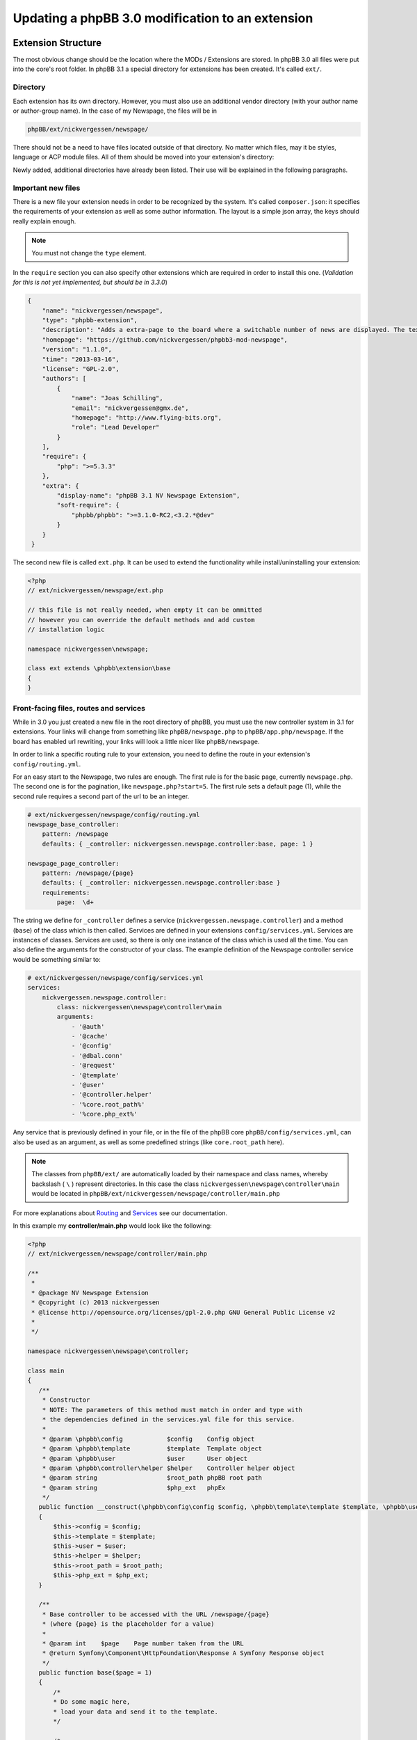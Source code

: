 =================================================
Updating a phpBB 3.0 modification to an extension
=================================================

Extension Structure
===================

The most obvious change should be the location where the MODs / Extensions are
stored. In phpBB 3.0 all files were put into the core's root folder. In phpBB 
3.1 a special directory for extensions has been created. It's called ``ext/``.

Directory
---------

Each extension has its own directory. However, you must also use an
additional vendor directory (with your author name or author-group name). In
the case of my Newspage, the files will be in

.. code-block:: php

    phpBB/ext/nickvergessen/newspage/

There should not be a need to have files located outside of that directory. No
matter which files, may it be styles, language or ACP module files. All of them
should be moved into your extension's directory:

.. csv-table::
   :header: "new directory", "current directory"
   :delim: |

   ``acp/*_module.php`` | ``phpBB/includes/acp/``
   ``acp/*_info.php`` | ``phpBB/includes/acp/info/``
   ``adm/style/`` | ``phpBB/adm/style/``
   ``config/`` | ---
   ``controller/`` | ``*.php``
   ``event/`` | ---
   ``language/`` | ``phpBB/language/``
   ``migrations/`` | ---
   ``styles/`` | ``phpBB/styles/``

Newly added, additional directories have already been listed. Their use will be
explained in the following paragraphs.

Important new files
-------------------

There is a new file your extension needs in order to be recognized by the
system. It's called ``composer.json``:
it specifies the requirements of your extension as well as some author
information. The layout is a simple json array, the keys should really explain
enough.

.. note::

    You must not change the ``type`` element.

In the ``require`` section you can also specify other extensions which are
required in order to install this one. (*Validation for this is not yet
implemented, but should be in 3.3.0*)

.. code-block:: json

    {
        "name": "nickvergessen/newspage",
        "type": "phpbb-extension",
        "description": "Adds a extra-page to the board where a switchable number of news are displayed. The text can be shorten to a certain number of chars. Also the Icons can be switched of (post icons, user icons)",
        "homepage": "https://github.com/nickvergessen/phpbb3-mod-newspage",
        "version": "1.1.0",
        "time": "2013-03-16",
        "license": "GPL-2.0",
        "authors": [
            {
                "name": "Joas Schilling",
                "email": "nickvergessen@gmx.de",
                "homepage": "http://www.flying-bits.org",
                "role": "Lead Developer"
            }
        ],
        "require": {
            "php": ">=5.3.3"
        },
        "extra": {
            "display-name": "phpBB 3.1 NV Newspage Extension",
            "soft-require": {
                "phpbb/phpbb": ">=3.1.0-RC2,<3.2.*@dev"
            }
        }
     }

The second new file is called ``ext.php``. It can be used to extend the
functionality while install/uninstalling your extension:

.. code-block:: php

     <?php
     // ext/nickvergessen/newspage/ext.php

     // this file is not really needed, when empty it can be ommitted
     // however you can override the default methods and add custom
     // installation logic

     namespace nickvergessen\newspage;

     class ext extends \phpbb\extension\base
     {
     }


Front-facing files, routes and services
---------------------------------------

While in 3.0 you just created a new file in the root directory of phpBB, you
must use the new controller system in 3.1 for extensions. Your links will change
from something like ``phpBB/newspage.php`` to ``phpBB/app.php/newspage``. If the
board has enabled url rewriting, your links will look a little nicer like
``phpBB/newspage``.

In order to link a specific routing rule to your extension, you need to define
the route in your extension's ``config/routing.yml``.

For an easy start to the Newspage, two rules are enough. The first rule is for
the basic page, currently ``newspage.php``. The second one is for the pagination,
like ``newspage.php?start=5``. The first rule sets a default page (1), while the
second rule requires a second part of the url to be an integer.

.. code-block:: yaml

     # ext/nickvergessen/newspage/config/routing.yml
     newspage_base_controller:
         pattern: /newspage
         defaults: { _controller: nickvergessen.newspage.controller:base, page: 1 }

     newspage_page_controller:
         pattern: /newspage/{page}
         defaults: { _controller: nickvergessen.newspage.controller:base }
         requirements:
             page:  \d+

The string we define for ``_controller`` defines a service
(``nickvergessen.newspage.controller``) and a method (``base``) of the class
which is then called. Services are defined in your extensions
``config/services.yml``. Services are instances of classes. Services are used,
so there is only one instance of the class which is used all the time. You can
also define the arguments for the constructor of your class. The example
definition of the Newspage controller service would be something similar to:

.. code-block:: yaml

     # ext/nickvergessen/newspage/config/services.yml
     services:
         nickvergessen.newspage.controller:
             class: nickvergessen\newspage\controller\main
             arguments:
                 - '@auth'
                 - '@cache'
                 - '@config'
                 - '@dbal.conn'
                 - '@request'
                 - '@template'
                 - '@user'
                 - '@controller.helper'
                 - '%core.root_path%'
                 - '%core.php_ext%'

Any service that is previously defined in your file, or in the file of the phpBB
core ``phpBB/config/services.yml``, can also be used as an argument, as well as
some predefined strings (like ``core.root_path`` here).

.. note::

    The classes from ``phpBB/ext/`` are automatically loaded by their namespace
    and class names, whereby backslash ( ``\`` ) represent directories. In this
    case the class ``nickvergessen\newspage\controller\main`` would be located
    in ``phpBB/ext/nickvergessen/newspage/controller/main.php``

For more explanations about
`Routing <https://area51.phpbb.com/docs/dev/master/extensions/tutorial_controllers.html#routing>`_ and
`Services <https://area51.phpbb.com/docs/dev/master/extensions/tutorial_controllers.html#dependencies>`_ see our documentation.

In this example my **controller/main.php** would look like the following:

.. code-block:: php

     <?php
     // ext/nickvergessen/newspage/controller/main.php

     /**
      *
      * @package NV Newspage Extension
      * @copyright (c) 2013 nickvergessen
      * @license http://opensource.org/licenses/gpl-2.0.php GNU General Public License v2
      *
      */

     namespace nickvergessen\newspage\controller;

     class main
     {
        /**
         * Constructor
         * NOTE: The parameters of this method must match in order and type with
         * the dependencies defined in the services.yml file for this service.
         *
         * @param \phpbb\config            $config    Config object
         * @param \phpbb\template          $template  Template object
         * @param \phpbb\user              $user      User object
         * @param \phpbb\controller\helper $helper    Controller helper object
         * @param string                   $root_path phpBB root path
         * @param string                   $php_ext   phpEx
         */
        public function __construct(\phpbb\config\config $config, \phpbb\template\template $template, \phpbb\user $user, \phpbb\controller\helper $helper, $root_path, $php_ext)
        {
            $this->config = $config;
            $this->template = $template;
            $this->user = $user;
            $this->helper = $helper;
            $this->root_path = $root_path;
            $this->php_ext = $php_ext;
        }

        /**
         * Base controller to be accessed with the URL /newspage/{page}
         * (where {page} is the placeholder for a value)
         *
         * @param int    $page    Page number taken from the URL
         * @return Symfony\Component\HttpFoundation\Response A Symfony Response object
         */
        public function base($page = 1)
        {
            /*
            * Do some magic here,
            * load your data and send it to the template.
            */

            /*
            * The render method takes up to three other arguments
            * @param    string        Name of the template file to display
            *                        Template files are searched for two places:
            *                        - phpBB/styles/<style_name>/template/
            *                        - phpBB/ext/<all_active_extensions>/styles/<style_name>/template/
            * @param    string        Page title
            * @param    int            Status code of the page (200 - OK [ default ], 403 - Unauthorized, 404 - Page not found, etc.)
            */
            return $this->helper->render('newspage_body.html');
        }
     }

.. note::

    The order of arguments in services.yml should match the order of
    arguments passed to the class constructor ``public function __construct()``.
    Otherwise, an error will be thrown and the board will be broken if you try to
    enable the extension.

You can also have multiple different methods in one controller as well as having
multiple controllers, in order to organize your code a bit better.

ACP Modules
-----------

This section also applies to MCP and UCP modules.

As mentioned before these files are also moved into your extensions directory.
The info-file, currently located in
``phpBB/includes/acp/info/acp_newspage.php``, is going to be
``ext/nickvergessen/newspage/acp/main_info.php`` and the module itself is moved
from ``phpBB/includes/acp/acp_newspage.php`` to
``ext/nickvergessen/newspage/acp/main_module.php``. In order to be able to
automatically load the files by their class names we need to make some
adjustments to the classes themselves.

As for the ``main_info.php`` we need to adjust the class name from
``acp_newspage_info`` to ``main_info`` and also change the value of
``'filename'`` in the returned array.

.. code-block:: php

     <?php
     // ext/nickvergessen/newspage/acp/main_info.php

     /**
      *
      * @package NV Newspage Extension
      * @copyright (c) 2013 nickvergessen
      * @license http://opensource.org/licenses/gpl-2.0.php GNU General Public License v2
      *
      */

     /**
     * @ignore
     */
     if (!defined('IN_PHPBB'))
     {
        exit;
     }

     namespace nickvergessen\newspage\acp;

     class main_info
     {
        function module()
        {
            return array(
                'filename' => '\nickvergessen\newspage\acp\main_module',
                'title'    => 'ACP_NEWSPAGE_TITLE',
                'modes'    => array(
                    'config_newspage' => array(
                        'title' => 'ACP_NEWSPAGE_CONFIG',
                        'auth'  => 'acl_a_board',
                        'cat'   => array('ACP_NEWSPAGE_TITLE')
                    ),
                ),
            );
        }
     }

In case of the module, just adjust the class name:

.. code-block:: php

     <?php
     // ext/nickvergessen/newspage/acp/main_module.php

     /**
      *
      * @package NV Newspage Extension
      * @copyright (c) 2013 nickvergessen
      * @license http://opensource.org/licenses/gpl-2.0.php GNU General Public License v2
      *
      */

     /**
      * @ignore
      */
     if (!defined('IN_PHPBB'))
     {
        exit;
     }

     namespace nickvergessen\newspage\acp;

     class main_module
     {
        var $u_action;

        function main($id, $mode)
        {
            // Your magic stuff here
        }
     }

Database Changes, UMIL replaced by Migrations
=============================================

.. seealso::

   For more documentation about migrations, see the :doc:`../migrations/index` API and 
   :doc:`../extensions/tutorial_migrations.html` documentation

Basically migrations do the same as your 3.0 UMIL files. It performs the
database changes of your MOD/Extension. The biggest difference between
migrations and UMIL is that while you had one file with one array in
UMIL for all your changes, you can have multiple files in Migrations. You usually
create a new migration file each time you need to introduce new database changes. But
let's have a look at the Newspage again.

.. code-block:: php

     $versions = array(
        '1.0.0'    => array(
            'config_add' => array(
                array('news_number', 5),
                array('news_forums', '0'),
                array('news_char_limit', 500),
                array('news_user_info', 1),
                array('news_post_buttons', 1),
            ),
            'module_add' => array(
                array('acp', 'ACP_CAT_DOT_MODS', 'NEWS'),

                array('acp', 'NEWS', array(
                        'module_basename'    => 'newspage',
                        'module_langname'    => 'NEWS_CONFIG',
                        'module_mode'        => 'overview',
                        'module_auth'        => 'acl_a_board',
                    ),
                ),
            ),
        ),
        '1.0.1'    => array(
            'config_add' => array(
                array('news_pages', 1),
            ),
        ),
        '1.0.2'    => array(),
        '1.0.3' => array(
            'config_add' => array(
                array('news_attach_show', 1),
                array('news_cat_show', 1),
                array('news_archive_per_year', 1),
            ),
        ),
     );

Schema Changes
--------------

The Newspage does not have any database schema changes, so I will use the
:doc:`../migrations/schema_changes.html` example from the Documentation.
Basically you need to have two methods in your migration class file:

.. code-block:: php

     public function update_schema()

and

.. code-block:: php

     public function revert_schema()

whereby both methods return an array with the changes:

.. code-block:: php

     public function update_schema()
     {
        return array(
            'add_columns'        => array(
                $this->table_prefix . 'groups'        => array(
                    'group_teampage'    => array('UINT', 0, 'after' => 'group_legend'),
                ),
                $this->table_prefix . 'profile_fields'    => array(
                    'field_show_on_pm'        => array('BOOL', 0),
                ),
            ),
            'change_columns'    => array(
                $this->table_prefix . 'groups'        => array(
                    'group_legend'        => array('UINT', 0),
                ),
            ),
        );
     }

     public function revert_schema()
     {
        return array(
            'drop_columns'        => array(
                $this->table_prefix . 'groups'        => array(
                    'group_teampage',
                ),
                $this->table_prefix . 'profile_fields'    => array(
                    'field_show_on_pm',
                ),
            ),
            'change_columns'    => array(
                $this->table_prefix . 'groups'        => array(
                    'group_legend'        => array('BOOL', 0),
                ),
            ),
        );
     }

The ``revert_schema()`` should thereby revert all changes made by the
``update_schema()``.

Data Changes
------------

The data changes, like adding modules, permissions and configs, are provided
with the ``update_data()`` function.

This function returns an array as well. The example for the 1.0.0 version update
from the Newspage would look like the following:

.. code-block:: php

     public function update_data()
     {
        return array(
            array('config.add', array('news_number', 5)),
            array('config.add', array('news_forums', '0')),
            array('config.add', array('news_char_limit', 500)),
            array('config.add', array('news_user_info', 1)),
            array('config.add', array('news_post_buttons', 1)),

            array('module.add', array(
                'acp',
                'ACP_CAT_DOT_MODS',
                'ACP_NEWSPAGE_TITLE'
            )),
            array('module.add', array(
                'acp',
                'ACP_NEWSPAGE_TITLE',
                array(
                    'module_basename'    => '\nickvergessen\newspage\acp\main_module',
                    'modes'                => array('config_newspage'),
                ),
            )),

            array('config.add', array('newspage_mod_version', '1.0.0')),
        );
     }

More information about these data update tools can be found in
:doc:`../migration/tools/index.html`.

Dependencies and finishing up migrations
----------------------------------------

Now there are only two things your migration file still needs. The first thing
is a check, which allows phpBB to see whether the migration is already
installed, although it did not run yet (f.e. when updating from a 3.0 MOD to a
3.1 Extension).

The easiest way for this to check, could be the version of the MOD, but when you
add columns to tables, you can also check whether they exist:

.. code-block:: php

     public function effectively_installed()
     {
        return isset($this->config['newspage_mod_version']) && version_compare($this->config['newspage_mod_version'], '1.0.0', '>=');
     }

As the migration files can have almost any name, phpBB might be unable to sort
your migration files correctly. To avoid this problem, you can define a set of
dependencies which must be installed before your migration can be installed.
phpBB will try to install them, before installing your migration. If they can
not be found or installed, your installation will fail as well. For the 1.0.0
migration I will only require phpBB's ``3.1.0-a1`` migration:

.. code-block:: php

     static public function depends_on()
     {
        return array('\phpbb\db\migration\data\v310\alpha1');
     }

All further Newspage migrations can now require Newspage's first migration file,
and thus all will be also dependent on phpBB's 3.1.0-a1 migration.

A complete file could look like this:

.. code-block:: php

     <?php
     // ext/nickvergessen/newspage/migrations/v10x/release_1_0_0.php
     /**
      *
      * @package migration
      * @copyright (c) 2013 phpBB Group
      * @license http://opensource.org/licenses/gpl-license.php GNU Public License v2
      *
      */

     namespace nickvergessen\newspage\migrations\v10x;

     class release_1_0_0 extends \phpbb\db\migration\migration
     {
        public function effectively_installed()
        {
            return isset($this->config['newspage_mod_version']) && version_compare($this->config['newspage_mod_version'], '1.0.0', '>=');
        }

        static public function depends_on()
        {
            return array('phpbb_db_migration_data_310_dev');
        }

        public function update_data()
        {
            return array(
                array('config.add', array('news_number', 5)),
                array('config.add', array('news_forums', '0')),
                array('config.add', array('news_char_limit', 500)),
                array('config.add', array('news_user_info', 1)),
                array('config.add', array('news_post_buttons', 1)),

                array('module.add', array(
                    'acp',
                    'ACP_CAT_DOT_MODS',
                    'ACP_NEWSPAGE_TITLE'
                )),
                array('module.add', array(
                    'acp',
                    'ACP_NEWSPAGE_TITLE',
                    array(
                        'module_basename'    => '\nickvergessen\newspage\acp\main_module',
                        'modes'                => array('config_newspage'),
                    ),
                )),

                array('config.add', array('newspage_mod_version', '1.0.0')),
            );
        }
     }


Include extension's language files
==================================

As the language files in your extension are not detected by
``$user->add_lang()`` any more, you need to use the ``$user->add_lang_ext()``
method. This method takes two arguments, the first one is the fullname of the
extension (including the vendor) and the second one is the file name or array of
file names. So in order to load the Newspage language file we call:

.. code-block:: php

     $user->add_lang_ext('nickvergessen/newspage', 'newspage');

to load the language file
``phpBB/ext/nickvergessen/newspage/language/en/newspage.php``

File edits - Don't edit! Use Events and Listeners!
======================================================================

As for the Newspage Modification, the only thing that is now missing from
completion is the link in the header section, so you can start browsing the
Newspage.

In order to do this, the template variable used to be defined in the
``page_header()`` function of phpBB along with an edit in the ``overall_header.html`` template.
But this is not phpBB 3.0, so we don't use file edits anymore and instead employ **events**
instead. With events you can hook into several places and execute your code,
without editing them.

php Events
----------

So instead of adding

.. code-block:: php

     $template->assign_vars(array(
        'U_NEWSPAGE'    => append_sid($phpbb_root_path . 'app.' . $phpEx, 'controller=newspage/'),
     ));

to the ``page_header()``, we put that into an event listener, which is then
called everytime ``page_header()`` itself is called.

So we add the **event/main_listener.php** file to our extension, which
implements a Symfony class:

.. code-block:: php

     <?php
     // ext/nickvergessen/newspage/event/main_listener.php

     /**
      *
      * @package NV Newspage Extension
      * @copyright (c) 2013 nickvergessen
      * @license http://opensource.org/licenses/gpl-2.0.php GNU General Public License v2
      *
      */

     /**
      * @ignore
      */

     if (!defined('IN_PHPBB'))
     {
        exit;
     }

     namespace nickvergessen\newspage\event;

     /**
      * Event listener
      */
     use Symfony\Component\EventDispatcher\EventSubscriberInterface;

     class main_listener implements EventSubscriberInterface
     {
        /**
         * Instead of using "global $user;" in the function, we use dependencies again.
         */
        public function __construct(\phpbb\controller\helper $helper, \phpbb\template\template $template, \phpbb\user $user)
        {
            $this->helper = $helper;
            $this->template = $template;
            $this->user = $user;
        }
     }

In the ``getSubscribedEvents()`` method we tell the system which events we
want to subscribe our new custom functions to.
In our case we want to subscribe to two events: the ``core.page_header`` event 
and the ``core.user_setup`` event (a full list
of events can be found `here <https://wiki.phpbb.com/Event_List>`_):

.. code-block:: php

        static public function getSubscribedEvents()
        {
            return array(
                'core.user_setup'    => 'load_language_on_setup',
                'core.page_header'   => 'add_page_header_link',
            );
        }

Now we add the two functions which are called with each event:

.. code-block:: php

        public function load_language_on_setup($event)
        {
            $lang_set_ext = $event['lang_set_ext'];
            $lang_set_ext[] = array(
                'ext_name' => 'nickvergessen/newspage',
                'lang_set' => 'newspage',
            );
            $event['lang_set_ext'] = $lang_set_ext;
        }

        public function add_page_header_link($event)
        {
            // I use a second language file here, so I only load the strings global which are required globally.
            // This includes the name of the link, aswell as the ACP module names.
            $this->user->add_lang_ext('nickvergessen/newspage', 'newspage_global');

            $this->template->assign_vars(array(
                'U_NEWSPAGE'    => $this->helper->route('newspage_base_controller'),
            ));
        }

As a last step we need to register the event listener to the system.
This is done using the ``event.listener`` tag in the ``config/service.yml``:

.. code-block:: yaml

    # ext/nickvergessen/newspage/config/service.yml
    nickvergessen.newspage.listener:
        class: nickvergessen\newspage\event\main_listener
        arguments:
            - '@controller.helper'
            - '@template'
            - '@user'
        tags:
            - { name: event.listener }

After this is added, your listener gets called and we are done with the
php-editing.

Again like with the controllers, you can have multiple listeners in the 
``event/`` directory, as well as subscribe to multiple events with one listener.

Template Event
--------------

Now the only thing left is adding the code to the html output. For templates
you need one file per template event.

The filename includes the event name. In order to add the Newspage link
next to the FAQ link, we need to use the
``'overall_header_navigation_prepend'`` event (a full list of events can be
found `here <https://wiki.phpbb.com/Event_List>`_).

So we add the
``styles/prosilver/template/event/overall_header_navigation_prepend_listener.html``
to our extensions directory and add our html code into it.

.. code-block:: html

     <li class="icon-newspage"><a href="{U_NEWSPAGE}">{L_NEWSPAGE}</a></li>

And that's it. No file edits required for the template files as well.

Adding Events
-------------

There are already numerous events available. However, if your extension needs to
make use of an event which is not yet in the phpBB code, you can request the
event be added to the core by creating a ticket in the
`phpBB Bug Tracker <https://tracker.phpbb.com/projects/PHPBB3>`_ and we will
endeavour to include it in the next release.

Basics finished!
----------------

And that's it, the 3.0 Modification was successfully converted into a 3.1
Extension.

Compatibility
=============

In some cases the compatibility of functions and classes could not be kept,
while increasing their power for 3.1. You can see a list of these in the Wiki-Article
about `PhpBB3.1 <https://wiki.phpbb.com/PhpBB3.1>`_

Pagination
----------

When you use your old 3.0 code you will receive an error like the following::

    Fatal error: Call to undefined function generate_pagination() in .../phpBB3/ext/nickvergessen/newspage/controller/main.php on line 534

The problem is that the pagination is no longer returned by the function,
but instead automatically put into the template. Also, the function
name was updated with a phpbb-prefix.

The old pagination code was similar to:

.. code-block:: php

        $pagination = generate_pagination(append_sid("{$phpbb_root_path}app.$phpEx", 'controller=newspage/'), $total_paginated, $config['news_number'], $start);

        $this->template->assign_vars(array(
            'PAGINATION'        => $pagination,
            'PAGE_NUMBER'        => on_page($total_paginated, $config['news_number'], $start),
            'TOTAL_NEWS'        => $this->user->lang('VIEW_TOPIC_POSTS', $total_paginated),
        ));

The new code should look like:

.. code-block:: php

        $pagination = $phpbb_container->get('pagination');
        $pagination->generate_template_pagination(
            array(
                'routes' => array(
                    'newspage_base_controller',
                    'newspage_page_controller',
                ),
                'params' => array(),
            ), 'pagination', 'page', $total_paginated, $this->config['news_number'], $start);

        $this->template->assign_vars(array(
            'PAGE_NUMBER'        => $pagination->on_page($total_paginated, $this->config['news_number'], $start),
            'TOTAL_NEWS'        => $this->user->lang('VIEW_TOPIC_POSTS', $total_paginated),
        ));
